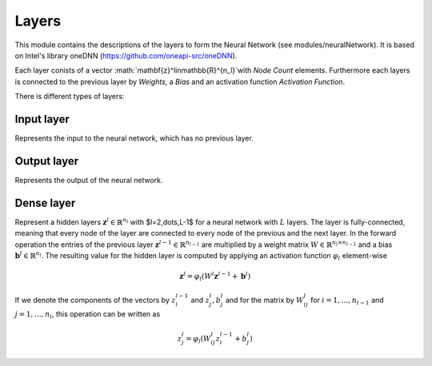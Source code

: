 ******
Layers
******

This module contains the descriptions of the layers to form the Neural Network (see modules/neuralNetwork). It is based on Intel's library oneDNN (https://github.com/oneapi-src/oneDNN).

Each layer conists of a vector :math:`\mathbf{z}^l\in\mathbb{R}^{n_l}`with *Node Count* elements. Furthermore each layers is connected to the previous layer by *Weights*, a *Bias* and an activation function *Activation Function*.

There is different types of layers:

Input layer
###########

Represents the input to the neural network, which has no previous layer.

Output layer
############

Represents the output of the neural network.

Dense layer
###########

Represent a hidden layers :math:`\mathbf{z}^l\in\mathbb{R}^{n_l}` with $l=2,\dots,L-1$ for a neural network with :math:`L` layers. The layer is fully-connected, meaning that every node of the layer are connected to every node of the previous and the next layer. In the forward operation the entries of the previous layer :math:`\mathbf{z}^{l-1}\in\mathbb{R}^{n_{l-1}}` are multiplied by a weight matrix :math:`W\in\mathbb{R}^{n_{l}\times n_{l-1}}` and a bias :math:`\mathbf{b}^l\in\mathbb{R}^{n_l}`. The resulting value for the hidden layer is computed by applying an activation function :math:`\varphi_l` element-wise

.. math::

    \mathbf{z}^l = \varphi_l(W^l \mathbf{z}^{l-1}+\mathbf{b}^l)

If we denote the components of the vectors by :math:`z_i^{l-1}` and :math:`z_j^{l}, b_j^l` and for the matrix by :math:`W_{ij}^{l}` for :math:`i=1,\dots,n_{l-1}` and :math:`j=1,\dots,n_{l}`, this operation can be written as

.. math::

    z_j^l = \varphi_l(W_{ij}^l z_i^{l-1}+b_j^l)